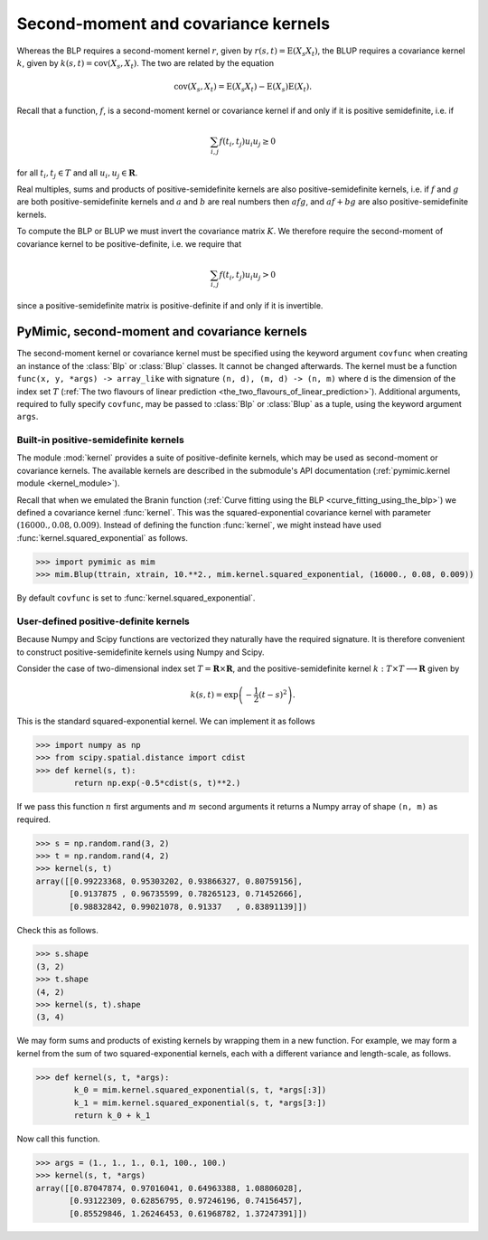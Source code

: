 .. _kernels:

************************************
Second-moment and covariance kernels
************************************

Whereas the BLP requires a second-moment kernel :math:`r`, given by
:math:`r(s, t) = \operatorname{E}(X_{s}X_{t})`, the BLUP requires a
covariance kernel :math:`k`, given by :math:`k(s, t) =
\operatorname{cov}(X_{s}, X_{t})`. The two are related by the equation

.. math::

   \operatorname{cov}(X_{s}, X_{t}) = \operatorname{E}(X_{s}X_{t}) - \operatorname{E}(X_{s})\operatorname{E}(X_{t}).

Recall that a function, :math:`f`, is a second-moment kernel or
covariance kernel if and only if it is positive semidefinite, i.e. if

.. math::

   \sum_{i, j}f(t_{i}, t_{j})u_{i}u_{j} \ge 0

for all :math:`t_{i}, t_{j} \in T` and all :math:`u_{i}, u_{j} \in
\mathbf{R}`.

Real multiples, sums and products of positive-semidefinite kernels are
also positive-semidefinite kernels, i.e. if :math:`f` and :math:`g` are
both positive-semidefinite kernels and :math:`a` and :math:`b` are
real numbers then :math:`afg`, and :math:`af + bg` are also
positive-semidefinite kernels.

To compute the BLP or BLUP we must invert the covariance matrix
:math:`K`. We therefore require the second-moment of covariance kernel
to be positive-definite, i.e. we require that

.. math::

   \sum_{i, j}f(t_{i}, t_{j})u_{i}u_{j} > 0

since a positive-semidefinite matrix is positive-definite if and only
if it is invertible.


.. _pymimic_secondmoment_and_covariance_kernels:

PyMimic, second-moment and covariance kernels
#############################################

The second-moment kernel or covariance kernel must be specified using
the keyword argument ``covfunc`` when creating an instance of the
:class:`Blp` or :class:`Blup` classes. It cannot be changed
afterwards. The kernel must be a function ``func(x, y, *args) ->
array_like`` with signature ``(n, d), (m, d) -> (n, m)`` where ``d``
is the dimension of the index set :math:`T` (:ref:`The two flavours of
linear prediction
<the_two_flavours_of_linear_prediction>`). Additional arguments,
required to fully specify ``covfunc``, may be passed to :class:`Blp`
or :class:`Blup` as a tuple, using the keyword argument ``args``.


Built-in positive-semidefinite kernels
--------------------------------------

The module :mod:`kernel` provides a suite of positive-definite
kernels, which may be used as second-moment or covariance kernels. The
available kernels are described in the submodule's API documentation
(:ref:`pymimic.kernel module <kernel_module>`).

Recall that when we emulated the Branin function (:ref:`Curve fitting
using the BLP <curve_fitting_using_the_blp>`) we defined a covariance
kernel :func:`kernel`. This was the squared-exponential covariance
kernel with parameter :math:`(16000., 0.08, 0.009)`. Instead of
defining the function :func:`kernel`, we might instead have used
:func:`kernel.squared_exponential` as follows.

.. sourcecode:: python
   
   >>> import pymimic as mim
   >>> mim.Blup(ttrain, xtrain, 10.**2., mim.kernel.squared_exponential, (16000., 0.08, 0.009))

By default ``covfunc`` is set to :func:`kernel.squared_exponential`.

User-defined positive-definite kernels
--------------------------------------

Because Numpy and Scipy functions are vectorized they naturally have
the required signature. It is therefore convenient to construct
positive-semidefinite kernels using Numpy and Scipy.

Consider the case of two-dimensional index set :math:`T = \mathbf{R}
\times \mathbf{R}`, and the positive-semidefinite kernel :math:`k: T
\times T \longrightarrow \mathbf{R}` given by

.. math::

   k(s, t) = \exp\left(-\dfrac{1}{2}(t - s)^{2}\right).

This is the standard squared-exponential kernel. We can implement it
as follows

.. sourcecode:: python

   >>> import numpy as np
   >>> from scipy.spatial.distance import cdist
   >>> def kernel(s, t):
           return np.exp(-0.5*cdist(s, t)**2.)

If we pass this function :math:`n` first arguments and :math:`m`
second arguments it returns a Numpy array of shape ``(n, m)`` as
required.

.. sourcecode:: python

   >>> s = np.random.rand(3, 2)
   >>> t = np.random.rand(4, 2)
   >>> kernel(s, t)
   array([[0.99223368, 0.95303202, 0.93866327, 0.80759156],
          [0.9137875 , 0.96735599, 0.78265123, 0.71452666],
	  [0.98832842, 0.99021078, 0.91337   , 0.83891139]])

Check this as follows.

.. sourcecode:: python
		
   >>> s.shape
   (3, 2)
   >>> t.shape
   (4, 2)
   >>> kernel(s, t).shape
   (3, 4)

We may form sums and products of existing kernels by wrapping them in
a new function. For example, we may form a kernel from the sum of two
squared-exponential kernels, each with a different variance and
length-scale, as follows.

.. sourcecode:: python

   >>> def kernel(s, t, *args):
           k_0 = mim.kernel.squared_exponential(s, t, *args[:3])
	   k_1 = mim.kernel.squared_exponential(s, t, *args[3:])
           return k_0 + k_1

Now call this function.

.. sourcecode:: python

   >>> args = (1., 1., 1., 0.1, 100., 100.)
   >>> kernel(s, t, *args)
   array([[0.87047874, 0.97016041, 0.64963388, 1.08806028],
          [0.93122309, 0.62856795, 0.97246196, 0.74156457],
          [0.85529846, 1.26246453, 0.61968782, 1.37247391]])
